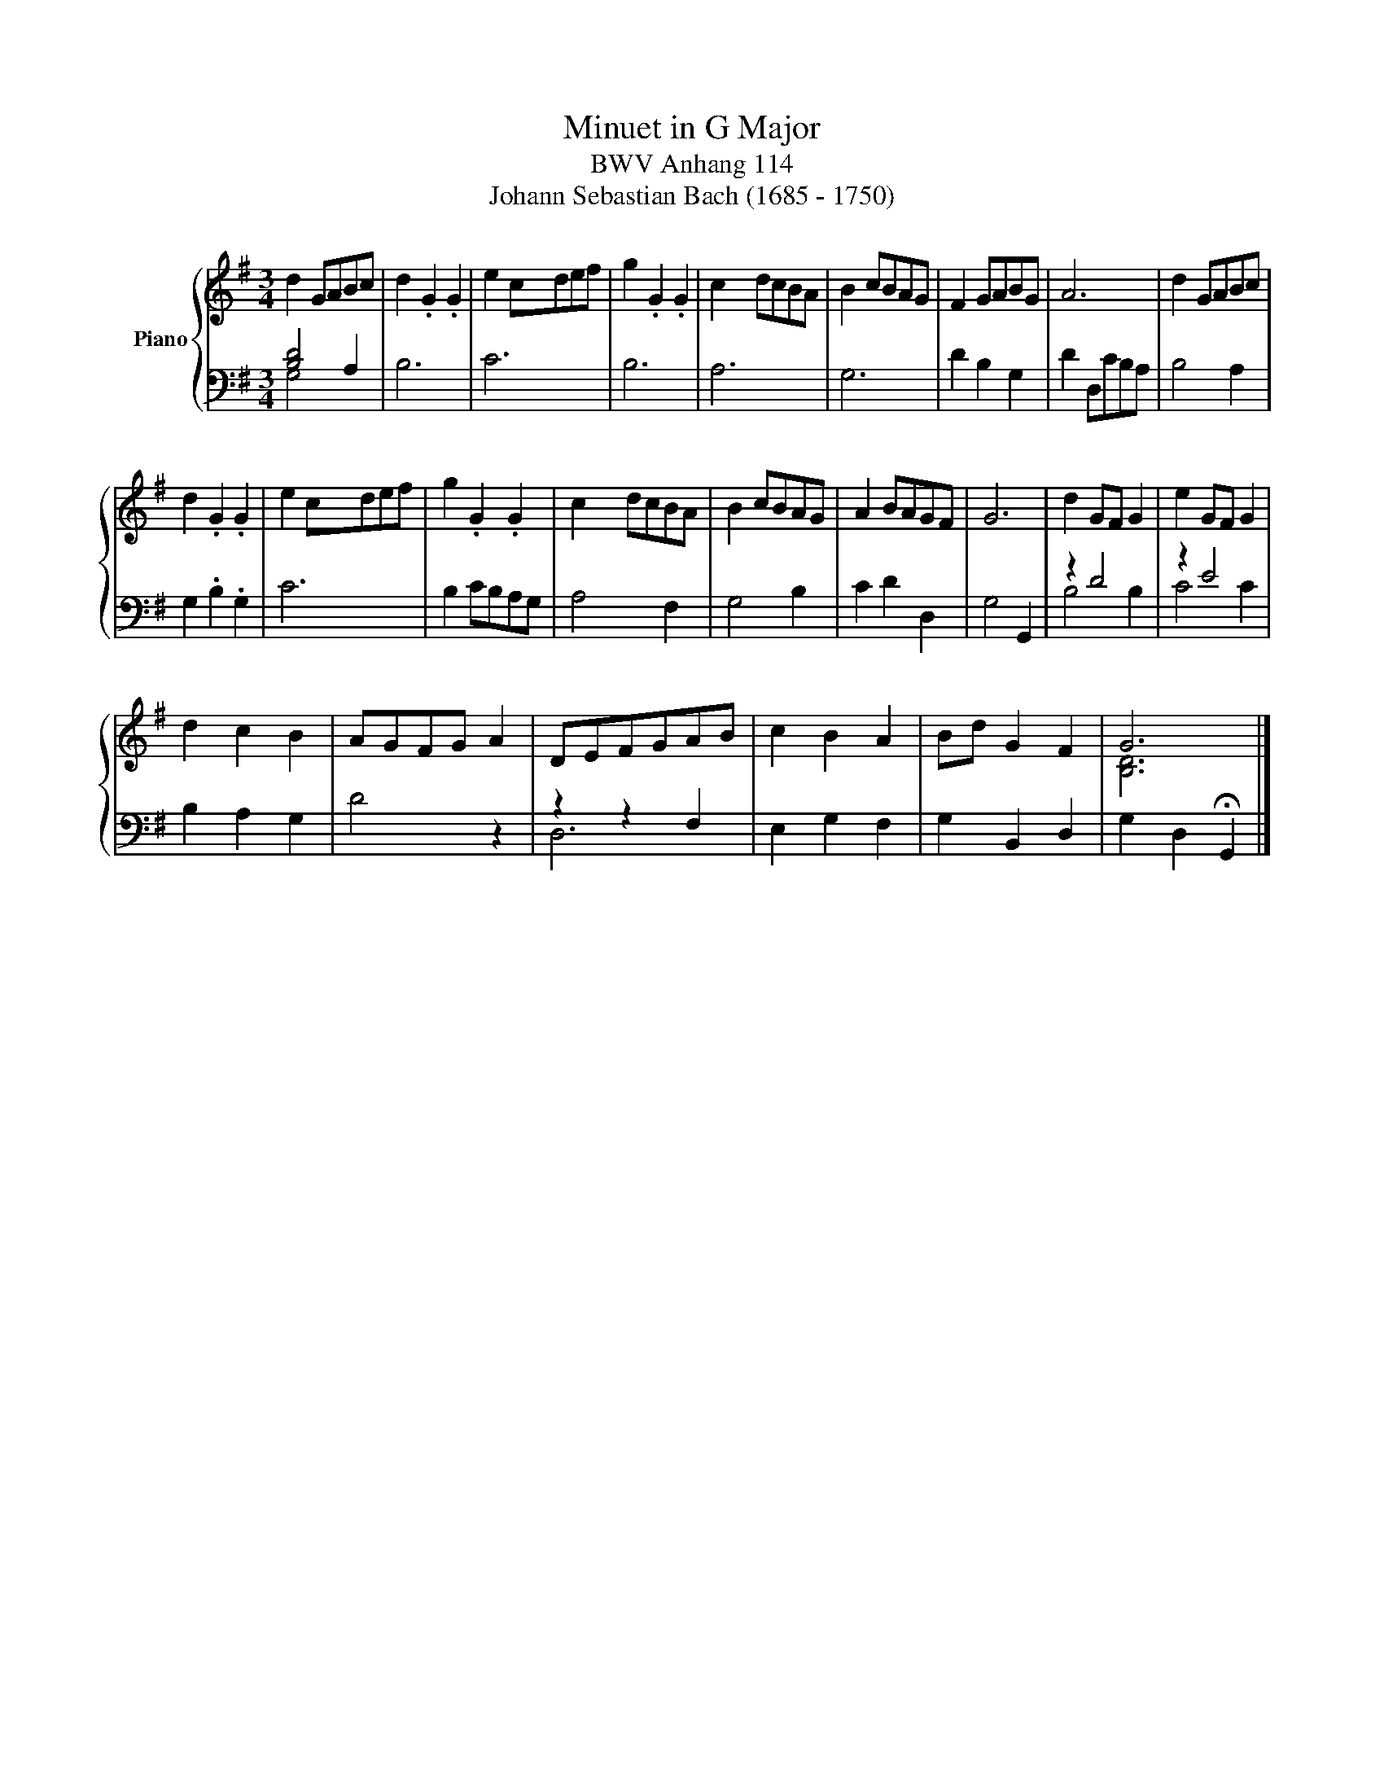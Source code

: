 X:1
T:Minuet in G Major
T:BWV Anhang 114
T:Johann Sebastian Bach (1685 - 1750)
%%score { ( 1 4 ) | ( 2 3 ) }
L:1/8
M:3/4
K:G
V:1 treble nm="Piano"
V:4 treble 
V:2 bass 
V:3 bass 
V:1
 d2 GABc | d2 .G2 .G2 | e2 cdef | g2 .G2 .G2 | c2 dcBA | B2 cBAG | F2 GABG | A6 | d2 GABc | %9
 d2 .G2 .G2 | e2 cdef | g2 .G2 .G2 | c2 dcBA | B2 cBAG | A2 BAGF | G6 | d2 GF G2 | e2 GF G2 | %18
 d2 c2 B2 | AGFG A2 | DEFGAB | c2 B2 A2 | Bd G2 F2 | G6 |] %24
V:2
 [B,D]4 A,2 | B,6 | C6 | B,6 | A,6 | G,6 | D2 B,2 G,2 | D2 D,CB,A, | B,4 A,2 | G,2 .B,2 .G,2 | C6 | %11
 B,2 CB,A,G, | A,4 F,2 | G,4 B,2 | C2 D2 D,2 | G,4 G,,2 | z2 D4 | z2 E4 | B,2 A,2 G,2 | D4 z2 | %20
 z2 z2 F,2 | E,2 G,2 F,2 | G,2 B,,2 D,2 | G,2 D,2 !fermata!G,,2 |] %24
V:3
 G,4 x2 | x6 | x6 | x6 | x6 | x6 | x6 | x6 | x6 | x6 | x6 | x6 | x6 | x6 | x6 | x6 | B,4 B,2 | %17
 C4 C2 | x6 | x6 | D,6 | x6 | x6 | x6 |] %24
V:4
 x6 | x6 | x2 x/4 x15/4 | x6 | x/4 x23/4 | x6 | x6 | x6 | x6 | x6 | x2 x/4 x15/4 | x6 | x/4 x23/4 | %13
 x6 | x6 | x6 | x6 | x6 | x6 | x6 | x6 | x6 | x6 | [B,D]6 |] %24

